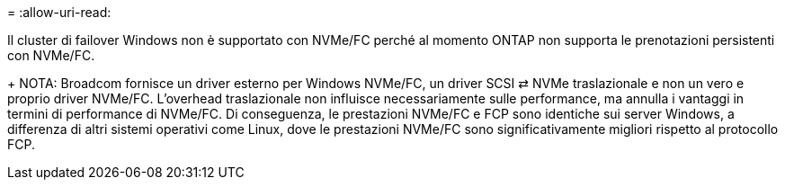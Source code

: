 = 
:allow-uri-read: 


Il cluster di failover Windows non è supportato con NVMe/FC perché al momento ONTAP non supporta le prenotazioni persistenti con NVMe/FC.

+ NOTA: Broadcom fornisce un driver esterno per Windows NVMe/FC, un driver SCSI ⇄ NVMe traslazionale e non un vero e proprio driver NVMe/FC. L'overhead traslazionale non influisce necessariamente sulle performance, ma annulla i vantaggi in termini di performance di NVMe/FC. Di conseguenza, le prestazioni NVMe/FC e FCP sono identiche sui server Windows, a differenza di altri sistemi operativi come Linux, dove le prestazioni NVMe/FC sono significativamente migliori rispetto al protocollo FCP.
